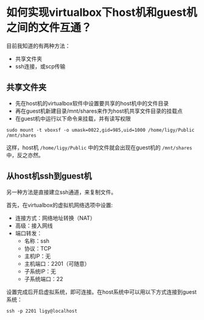 * 如何实现virtualbox下host机和guest机之间的文件互通？
目前我知道的有两种方法：
- 共享文件夹
- ssh连接，或scp传输
** 共享文件夹
- 先在host机的virtualbox软件中设置要共享的host机中的文件目录
- 再在guest机新建目录/mnt/shares来作为host机共享文件目录的挂载点
- 在guest机中运行以下命令来挂载，并有读写权限
#+BEGIN_SRC shell
sudo mount -t vboxsf -o umask=0022,gid=985,uid=1000 /home/ligy/Public /mnt/shares
#+END_SRC
这样，host机 ~/home/ligy/Public~ 中的文件就会出现在guest机的 ~/mnt/shares~ 中，反之亦然。
** 从host机ssh到guest机
另一种方法是直接建立ssh通道，来复制文件。

首先，在virtualbox的虚拟机网络选项中设置:
- 连接方式：网络地址转换（NAT）
- 高级：接入网线
- 端口转发：
  + 名称：ssh
  + 协议：TCP
  + 主机IP：无
  + 主机端口：2201（可随意）
  + 子系统IP：无
  + 子系统端口：22
设置完成后开启虚拟系统，即可连接。在host系统中可以用以下方式连接到guest系统：
#+BEGIN_SRC shell
ssh -p 2201 ligy@localhost
#+END_SRC
